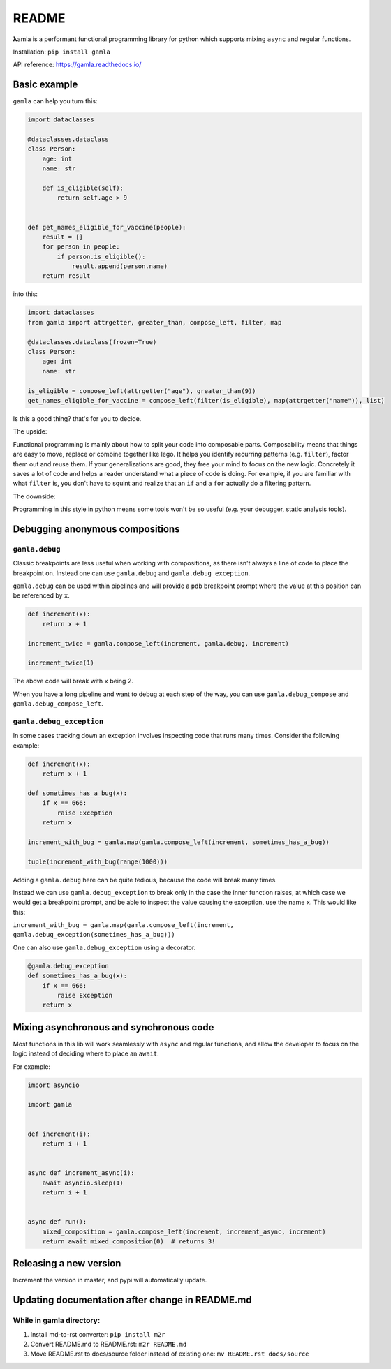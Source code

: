 
README
======


.. image:: https://travis-ci.com/hyroai/gamla.svg?branch=master
   :target: https://travis-ci.com/hyroai/gamla
   :alt: Build Status


**λ**\ amla is a performant functional programming library for python which supports mixing ``async`` and regular functions.

Installation: ``pip install gamla``

API reference: `https://gamla.readthedocs.io/ <https://gamla.readthedocs.io/>`_

Basic example
-------------

``gamla`` can help you turn this:

.. code-block:: python

   import dataclasses

   @dataclasses.dataclass
   class Person:
       age: int
       name: str

       def is_eligible(self):
           return self.age > 9


   def get_names_eligible_for_vaccine(people):
       result = []
       for person in people:
           if person.is_eligible():
               result.append(person.name)
       return result

into this:

.. code-block:: python

   import dataclasses
   from gamla import attrgetter, greater_than, compose_left, filter, map

   @dataclasses.dataclass(frozen=True)
   class Person:
       age: int
       name: str

   is_eligible = compose_left(attrgetter("age"), greater_than(9))
   get_names_eligible_for_vaccine = compose_left(filter(is_eligible), map(attrgetter("name")), list)

Is this a good thing? that's for you to decide.

The upside:

Functional programming is mainly about how to split your code into composable parts. Composability means that things are easy to move, replace or combine together like lego. It helps you identify recurring patterns (e.g. ``filter``\ ), factor them out and reuse them. If your generalizations are good, they free your mind to focus on the new logic. Concretely it saves a lot of code and helps a reader understand what a piece of code is doing. For example, if you are familiar with what ``filter`` is, you don't have to squint and realize that an ``if`` and a ``for`` actually do a filtering pattern.

The downside:

Programming in this style in python means some tools won't be so useful (e.g. your debugger, static analysis tools).

Debugging anonymous compositions
--------------------------------

``gamla.debug``
^^^^^^^^^^^^^^^^^^^

Classic breakpoints are less useful when working with compositions, as there isn't always a line of code to place the breakpoint on. Instead one can use ``gamla.debug`` and ``gamla.debug_exception``.

``gamla.debug`` can be used within pipelines and will provide a ``pdb`` breakpoint prompt where the value at this position can be referenced by ``x``.

.. code-block:: python

   def increment(x):
       return x + 1

   increment_twice = gamla.compose_left(increment, gamla.debug, increment)

   increment_twice(1)

The above code will break with ``x`` being 2.

When you have a long pipeline and want to debug at each step of the way, you can use ``gamla.debug_compose`` and ``gamla.debug_compose_left``.

``gamla.debug_exception``
^^^^^^^^^^^^^^^^^^^^^^^^^^^^^

In some cases tracking down an exception involves inspecting code that runs many times. Consider the following example:

.. code-block:: python

   def increment(x):
       return x + 1

   def sometimes_has_a_bug(x):
       if x == 666:
           raise Exception
       return x

   increment_with_bug = gamla.map(gamla.compose_left(increment, sometimes_has_a_bug))

   tuple(increment_with_bug(range(1000)))

Adding a ``gamla.debug`` here can be quite tedious, because the code will break many times.

Instead we can use ``gamla.debug_exception`` to break only in the case the inner function raises, at which case we would get a breakpoint prompt, and be able to inspect the value causing the exception, use the name ``x``. This would like this:

``increment_with_bug = gamla.map(gamla.compose_left(increment, gamla.debug_exception(sometimes_has_a_bug)))``

One can also use ``gamla.debug_exception`` using a decorator.

.. code-block:: python

   @gamla.debug_exception
   def sometimes_has_a_bug(x):
       if x == 666:
           raise Exception
       return x

Mixing asynchronous and synchronous code
----------------------------------------

Most functions in this lib will work seamlessly with ``async`` and regular functions, and allow the developer to focus on the logic instead of deciding where to place an ``await``.

For example:

.. code-block:: python

   import asyncio

   import gamla


   def increment(i):
       return i + 1


   async def increment_async(i):
       await asyncio.sleep(1)
       return i + 1


   async def run():
       mixed_composition = gamla.compose_left(increment, increment_async, increment)
       return await mixed_composition(0)  # returns 3!

Releasing a new version
-----------------------

Increment the version in master, and pypi will automatically update.

Updating documentation after change in README.md
------------------------------------------------

While in gamla directory:
^^^^^^^^^^^^^^^^^^^^^^^^^


#. Install md-to-rst converter: ``pip install m2r``
#. Convert README.md to README.rst: ``m2r README.md``
#. Move README.rst to docs/source folder instead of existing one: ``mv README.rst docs/source``
